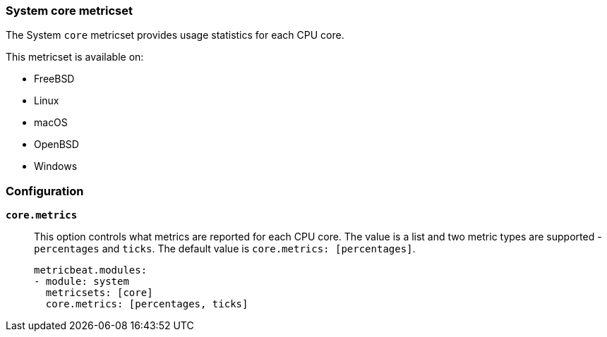 === System core metricset

The System `core` metricset provides usage statistics for each CPU core.

This metricset is available on:

- FreeBSD
- Linux
- macOS
- OpenBSD
- Windows

[float]
=== Configuration

*`core.metrics`*:: This option controls what metrics are reported for each CPU
core. The value is a list and two metric types are supported - `percentages` and
`ticks`. The default value is `core.metrics: [percentages]`.
+
[source,yaml]
----
metricbeat.modules:
- module: system
  metricsets: [core]
  core.metrics: [percentages, ticks]
----
